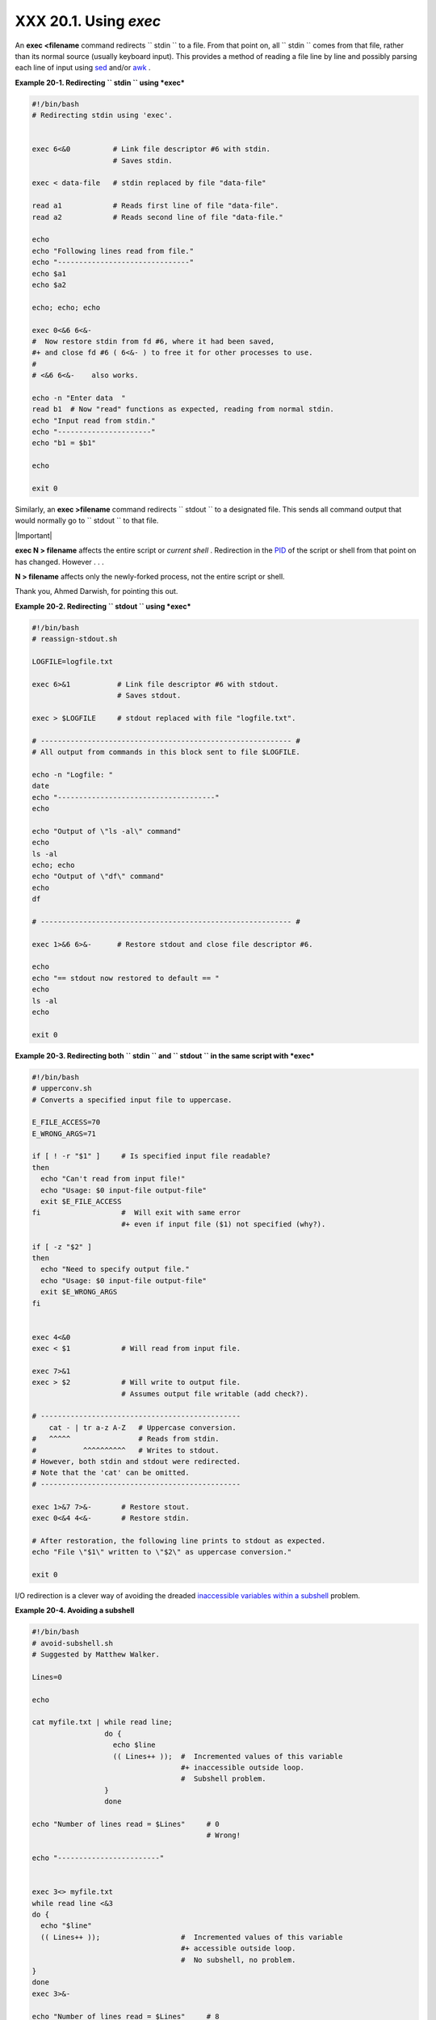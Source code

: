 
#######################
XXX  20.1. Using *exec*
#######################

An **exec <filename** command redirects ``      stdin     `` to a file.
From that point on, all ``      stdin     `` comes from that file,
rather than its normal source (usually keyboard input). This provides a
method of reading a file line by line and possibly parsing each line of
input using `sed <sedawk.html#SEDREF>`__ and/or
`awk <awk.html#AWKREF>`__ .


**Example 20-1. Redirecting ``        stdin       `` using *exec***


.. code-block:: sh

    #!/bin/bash
    # Redirecting stdin using 'exec'.


    exec 6<&0          # Link file descriptor #6 with stdin.
                       # Saves stdin.

    exec < data-file   # stdin replaced by file "data-file"

    read a1            # Reads first line of file "data-file".
    read a2            # Reads second line of file "data-file."

    echo
    echo "Following lines read from file."
    echo "-------------------------------"
    echo $a1
    echo $a2

    echo; echo; echo

    exec 0<&6 6<&-
    #  Now restore stdin from fd #6, where it had been saved,
    #+ and close fd #6 ( 6<&- ) to free it for other processes to use.
    #
    # <&6 6<&-    also works.

    echo -n "Enter data  "
    read b1  # Now "read" functions as expected, reading from normal stdin.
    echo "Input read from stdin."
    echo "----------------------"
    echo "b1 = $b1"

    echo

    exit 0




Similarly, an **exec >filename** command redirects ``      stdout     ``
to a designated file. This sends all command output that would normally
go to ``      stdout     `` to that file.



|Important|

**exec N > filename** affects the entire script or *current shell* .
Redirection in the `PID <special-chars.html#PROCESSIDREF>`__ of the
script or shell from that point on has changed. However . . .

**N > filename** affects only the newly-forked process, not the entire
script or shell.

Thank you, Ahmed Darwish, for pointing this out.





**Example 20-2. Redirecting ``        stdout       `` using *exec***


.. code-block:: sh

    #!/bin/bash
    # reassign-stdout.sh

    LOGFILE=logfile.txt

    exec 6>&1           # Link file descriptor #6 with stdout.
                        # Saves stdout.

    exec > $LOGFILE     # stdout replaced with file "logfile.txt".

    # ----------------------------------------------------------- #
    # All output from commands in this block sent to file $LOGFILE.

    echo -n "Logfile: "
    date
    echo "-------------------------------------"
    echo

    echo "Output of \"ls -al\" command"
    echo
    ls -al
    echo; echo
    echo "Output of \"df\" command"
    echo
    df

    # ----------------------------------------------------------- #

    exec 1>&6 6>&-      # Restore stdout and close file descriptor #6.

    echo
    echo "== stdout now restored to default == "
    echo
    ls -al
    echo

    exit 0





**Example 20-3. Redirecting both ``        stdin       `` and
``        stdout       `` in the same script with *exec***


.. code-block:: sh

    #!/bin/bash
    # upperconv.sh
    # Converts a specified input file to uppercase.

    E_FILE_ACCESS=70
    E_WRONG_ARGS=71

    if [ ! -r "$1" ]     # Is specified input file readable?
    then
      echo "Can't read from input file!"
      echo "Usage: $0 input-file output-file"
      exit $E_FILE_ACCESS
    fi                   #  Will exit with same error
                         #+ even if input file ($1) not specified (why?).

    if [ -z "$2" ]
    then
      echo "Need to specify output file."
      echo "Usage: $0 input-file output-file"
      exit $E_WRONG_ARGS
    fi


    exec 4<&0
    exec < $1            # Will read from input file.

    exec 7>&1
    exec > $2            # Will write to output file.
                         # Assumes output file writable (add check?).

    # -----------------------------------------------
        cat - | tr a-z A-Z   # Uppercase conversion.
    #   ^^^^^                # Reads from stdin.
    #           ^^^^^^^^^^   # Writes to stdout.
    # However, both stdin and stdout were redirected.
    # Note that the 'cat' can be omitted.
    # -----------------------------------------------

    exec 1>&7 7>&-       # Restore stout.
    exec 0<&4 4<&-       # Restore stdin.

    # After restoration, the following line prints to stdout as expected.
    echo "File \"$1\" written to \"$2\" as uppercase conversion."

    exit 0




I/O redirection is a clever way of avoiding the dreaded `inaccessible
variables within a subshell <subshells.html#PARVIS>`__ problem.


**Example 20-4. Avoiding a subshell**


.. code-block:: sh

    #!/bin/bash
    # avoid-subshell.sh
    # Suggested by Matthew Walker.

    Lines=0

    echo

    cat myfile.txt | while read line;
                     do {
                       echo $line
                       (( Lines++ ));  #  Incremented values of this variable
                                       #+ inaccessible outside loop.
                                       #  Subshell problem.
                     }
                     done

    echo "Number of lines read = $Lines"     # 0
                                             # Wrong!

    echo "------------------------"


    exec 3<> myfile.txt
    while read line <&3
    do {
      echo "$line"
      (( Lines++ ));                   #  Incremented values of this variable
                                       #+ accessible outside loop.
                                       #  No subshell, no problem.
    }
    done
    exec 3>&-

    echo "Number of lines read = $Lines"     # 8

    echo

    exit 0

    # Lines below not seen by script.

    $ cat myfile.txt

    Line 1.
    Line 2.
    Line 3.
    Line 4.
    Line 5.
    Line 6.
    Line 7.
    Line 8.





